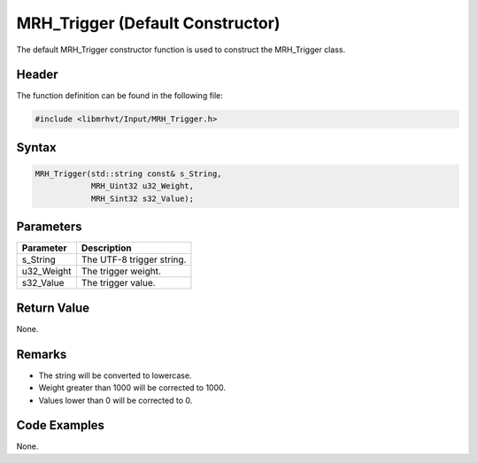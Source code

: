 MRH_Trigger (Default Constructor)
=================================
The default MRH_Trigger constructor function is used to construct the 
MRH_Trigger class.

Header
------
The function definition can be found in the following file:

.. code-block:: c

    #include <libmrhvt/Input/MRH_Trigger.h>


Syntax
------
.. code-block:: c

    MRH_Trigger(std::string const& s_String,
                MRH_Uint32 u32_Weight,
                MRH_Sint32 s32_Value);


Parameters
----------
.. list-table::
    :header-rows: 1

    * - Parameter
      - Description
    * - s_String
      - The UTF-8 trigger string.
    * - u32_Weight
      - The trigger weight.
    * - s32_Value
      - The trigger value.


Return Value
------------
None.

Remarks
-------
* The string will be converted to lowercase.
* Weight greater than 1000 will be corrected to 1000.
* Values lower than 0 will be corrected to 0.

Code Examples
-------------
None.
